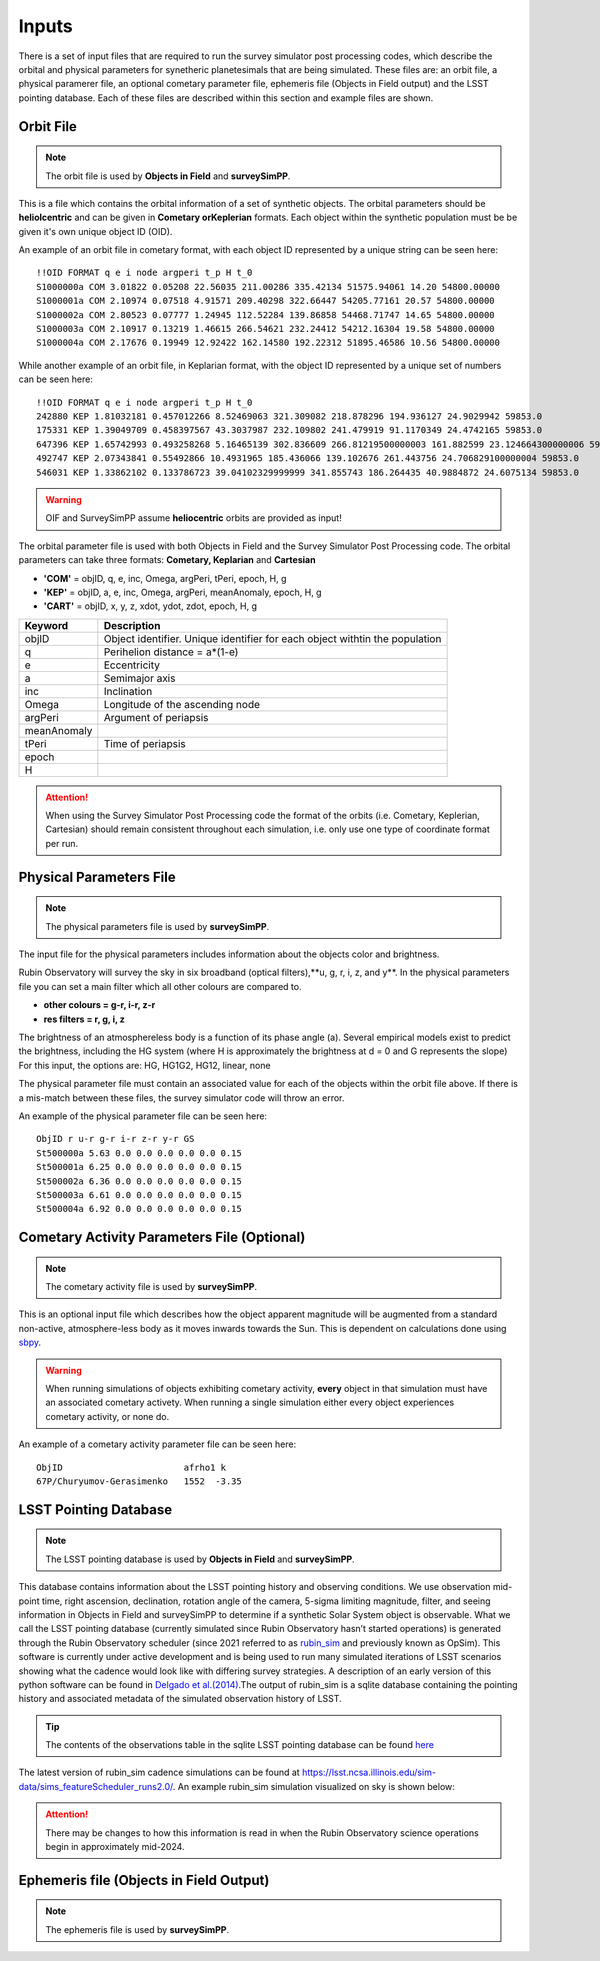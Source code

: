 Inputs
==========
There is a set of input files that are required to run the survey simulator post processing codes, which describe the orbital
and physical parameters for synetheric planetesimals that are being simulated. These files are: an orbit file, a physical paramerer file,
an optional cometary parameter file, ephemeris file (Objects in Field output) and the LSST pointing database. Each of these files are described within this section and example files
are shown.


.. image:: images/OIF.png
  :width: 800
  :alt: An overview of the inputs and outputs of the survey simulator post processing code.


Orbit File
-----------------

.. note::
  The orbit file is used by  **Objects in Field** and **surveySimPP**.

This is a file which contains the orbital information of a set of synthetic objects. The orbital parameters should be **heliolcentric**
and can be given in **Cometary orKeplerian** formats. Each object within the synthetic population must be be given it's own unique
object ID (OID). 

An example of an orbit file in cometary format, with each object ID represented by a unique string can be seen here::

   !!OID FORMAT q e i node argperi t_p H t_0
   S1000000a COM 3.01822 0.05208 22.56035 211.00286 335.42134 51575.94061 14.20 54800.00000
   S1000001a COM 2.10974 0.07518 4.91571 209.40298 322.66447 54205.77161 20.57 54800.00000
   S1000002a COM 2.80523 0.07777 1.24945 112.52284 139.86858 54468.71747 14.65 54800.00000
   S1000003a COM 2.10917 0.13219 1.46615 266.54621 232.24412 54212.16304 19.58 54800.00000 
   S1000004a COM 2.17676 0.19949 12.92422 162.14580 192.22312 51895.46586 10.56 54800.00000

While another example of an orbit file, in Keplarian format, with the object ID represented by a unique set of numbers can be seen here::

   !!OID FORMAT q e i node argperi t_p H t_0 
   242880 KEP 1.81032181 0.457012266 8.52469063 321.309082 218.878296 194.936127 24.9029942 59853.0 
   175331 KEP 1.39049709 0.458397567 43.3037987 232.109802 241.479919 91.1170349 24.4742165 59853.0 
   647396 KEP 1.65742993 0.493258268 5.16465139 302.836609 266.81219500000003 161.882599 23.124664300000006 59853.0  
   492747 KEP 2.07343841 0.55492866 10.4931965 185.436066 139.102676 261.443756 24.706829100000004 59853.0 
   546031 KEP 1.33862102 0.133786723 39.04102329999999 341.855743 186.264435 40.9884872 24.6075134 59853.0  

.. warning::

   OIF and SurveySimPP assume **heliocentric** orbits are provided as input!


The orbital parameter file is used with both Objects in Field and the Survey Simulator Post Processing
code. The orbital parameters can take three formats: **Cometary, Keplarian** and **Cartesian**


- **'COM'** = objID, q, e, inc, Omega, argPeri, tPeri, epoch, H, g


- **'KEP'** = objID, a, e, inc, Omega, argPeri, meanAnomaly, epoch, H, g


- **'CART'** = objID, x, y, z, xdot, ydot, zdot, epoch, H, g



+-------------+----------------------------------------------------------------------------------+
| Keyword     | Description                                                                      |
+=============+==================================================================================+
| objID       | Object identifier. Unique identifier for each object withtin the population      |
+-------------+----------------------------------------------------------------------------------+
| q           | Perihelion distance  = a*(1-e)                                                   |
+-------------+----------------------------------------------------------------------------------+
| e           | Eccentricity                                                                     | 
+-------------+----------------------------------------------------------------------------------+
| a           | Semimajor axis                                                                   |
+-------------+----------------------------------------------------------------------------------+
| inc         | Inclination                                                                      |
+-------------+----------------------------------------------------------------------------------+
| Omega       | Longitude of the ascending node                                                  |
+-------------+----------------------------------------------------------------------------------+
| argPeri     | Argument of periapsis                                                            |
+-------------+----------------------------------------------------------------------------------+
| meanAnomaly |                                                                                  |
+-------------+----------------------------------------------------------------------------------+
| tPeri       | Time of periapsis                                                                |
+-------------+----------------------------------------------------------------------------------+
| epoch       |                                                                                  |
+-------------+----------------------------------------------------------------------------------+
| H           |                                                                                  |
+-------------+----------------------------------------------------------------------------------+

.. attention::
   When using the Survey Simulator Post Processing code the format of the orbits (i.e. Cometary, Keplerian, Cartesian) should remain consistent throughout
   each simulation, i.e. only use one type of coordinate format per run.


Physical Parameters File
-------------------------------------------
.. note::
  The physical parameters file is used by **surveySimPP**.


The input file for the physical parameters includes information about the objects color and brightness.

Rubin Observatory will survey the sky in six broadband (optical filters),**u, g, r, i, z, and y**. In the physical parameters file
you can set a main filter which all other colours are compared to.

- **other colours = g-r, i-r, z-r**
- **res filters = r, g, i, z**

The brightness of an atmosphereless body is a function of its phase angle (a). 
Several empirical models exist to predict the brightness, including the HG system (where H is approximately
the brightness at d = 0 and G represents the slope)
For this input, the options are: HG, HG1G2, HG12, linear, none


The physical parameter file must contain an associated value for each of the objects within the orbit file above. If there 
is a  mis-match between these files, the survey simulator code will throw an error.

An example of the physical parameter file can be seen here::


   ObjID r u-r g-r i-r z-r y-r GS
   St500000a 5.63 0.0 0.0 0.0 0.0 0.0 0.15
   St500001a 6.25 0.0 0.0 0.0 0.0 0.0 0.15
   St500002a 6.36 0.0 0.0 0.0 0.0 0.0 0.15
   St500003a 6.61 0.0 0.0 0.0 0.0 0.0 0.15
   St500004a 6.92 0.0 0.0 0.0 0.0 0.0 0.15



Cometary Activity Parameters File (Optional)
-----------------------------------------------

.. note::
  The cometary activity file is used by  **surveySimPP**.

This is an optional input file which describes how the object apparent magnitude will be augmented from 
a standard non-active, atmosphere-less body as it moves inwards towards the Sun. This is dependent on
calculations done using `sbpy <https://sbpy.readthedocs.io/en/latest/api/sbpy.photometry.LinearPhaseFunc.html#sbpy.photometry.LinearPhaseFunc>`_.


.. warning::

   When running simulations of objects exhibiting cometary activity, **every** object in that simulation must have an associated cometary activety.
   When running a single simulation either every object experiences cometary activity, or none do.

An example of a cometary activity parameter file can be seen here::

   ObjID                       afrho1 k
   67P/Churyumov-Gerasimenko   1552  -3.35


LSST Pointing Database
------------------------


.. note::
  The LSST pointing database is used by  **Objects in Field** and **surveySimPP**.

This database contains information about the LSST pointing history and observing conditions.  We use observation mid-point time, right ascension, declination, rotation angle of the camera, 5-sigma limiting magnitude, filter, and seeing information in Objects in Field and surveySimPP to determine if a synthetic Solar System object is observable.  
What we call the LSST pointing database (currently simulated since Rubin Observatory hasn’t started operations) is generated through the Rubin Observatory scheduler (since 2021 referred to as `rubin_sim <https://github.com/lsst/rubin_sim>`_ and previously known as OpSim). This software is currently under active development and is being used to run many simulated iterations of LSST scenarios showing what the cadence would look like with differing survey strategies. A description of an early version of this python software can be found in `Delgado et al.(2014) <https://ui.adsabs.harvard.edu/abs/2014SPIE.9150E..15D>`_.The output of rubin_sim is a sqlite database containing the pointing history and associated metadata 
of the simulated observation history of LSST.

.. tip::
   The contents of the observations table in the sqlite LSST pointing database can be found `here <https://rubin-sim.lsst.io/rs_scheduler/output_schema.html>`_

The latest version of rubin_sim cadence simulations can be found at https://lsst.ncsa.illinois.edu/sim-data/sims_featureScheduler_runs2.0/. An example rubin_sim simulation visualized on sky is shown below: 

.. raw:: html

    <iframe width="700" height="360" src="https://epyc.astro.washington.edu/~lynnej/opsim_downloads/baseline_v2.0_10yrs.mp4" frameborder="0" allowfullscreen></iframe>


.. attention::
   There may be changes to how this information is read in when the Rubin Observatory science operations begin in approximately mid-2024.

Ephemeris file (Objects in Field Output)
------------------------

.. note::
  The ephemeris file is used by  **surveySimPP**.
